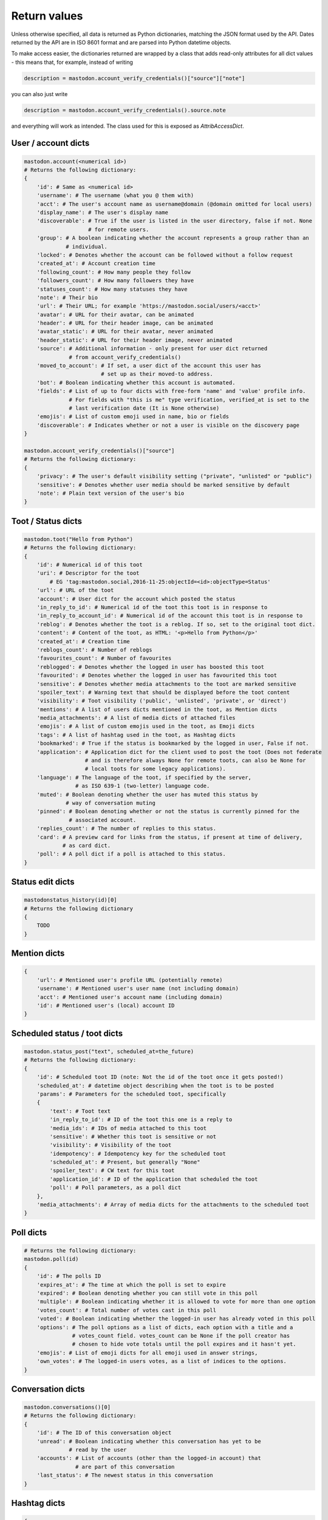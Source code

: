 Return values
=============
.. py:module:: mastodon
.. py:class: Mastodon

Unless otherwise specified, all data is returned as Python dictionaries, matching
the JSON format used by the API. Dates returned by the API are in ISO 8601 format
and are parsed into Python datetime objects.

To make access easier, the dictionaries returned are wrapped by a class that adds
read-only attributes for all dict values - this means that, for example, instead of
writing

.. code-block:: python

    description = mastodon.account_verify_credentials()["source"]["note"]

you can also just write

.. code-block:: python

    description = mastodon.account_verify_credentials().source.note

and everything will work as intended. The class used for this is exposed as
`AttribAccessDict`.

User / account dicts
--------------------
.. _user dict:
.. _user dicts:
.. _account dict:
.. _account dicts:

.. code-block:: python

    mastodon.account(<numerical id>)
    # Returns the following dictionary:
    {
        'id': # Same as <numerical id>
        'username': # The username (what you @ them with)
        'acct': # The user's account name as username@domain (@domain omitted for local users)
        'display_name': # The user's display name
        'discoverable': # True if the user is listed in the user directory, false if not. None
                        # for remote users.
        'group': # A boolean indicating whether the account represents a group rather than an
                 # individual.
        'locked': # Denotes whether the account can be followed without a follow request
        'created_at': # Account creation time
        'following_count': # How many people they follow
        'followers_count': # How many followers they have
        'statuses_count': # How many statuses they have
        'note': # Their bio
        'url': # Their URL; for example 'https://mastodon.social/users/<acct>'
        'avatar': # URL for their avatar, can be animated
        'header': # URL for their header image, can be animated
        'avatar_static': # URL for their avatar, never animated
        'header_static': # URL for their header image, never animated
        'source': # Additional information - only present for user dict returned
                  # from account_verify_credentials()
        'moved_to_account': # If set, a user dict of the account this user has
                            # set up as their moved-to address.
        'bot': # Boolean indicating whether this account is automated.
        'fields': # List of up to four dicts with free-form 'name' and 'value' profile info.
                  # For fields with "this is me" type verification, verified_at is set to the
                  # last verification date (It is None otherwise)
        'emojis': # List of custom emoji used in name, bio or fields
        'discoverable': # Indicates whether or not a user is visible on the discovery page
    }

    mastodon.account_verify_credentials()["source"]
    # Returns the following dictionary:
    {
        'privacy': # The user's default visibility setting ("private", "unlisted" or "public")
        'sensitive': # Denotes whether user media should be marked sensitive by default
        'note': # Plain text version of the user's bio
    }

Toot / Status dicts
----------
.. _toot dict:
.. _toot dicts:
.. _status dict:
.. _status dicts:

.. code-block:: python

    mastodon.toot("Hello from Python")
    # Returns the following dictionary:
    {
        'id': # Numerical id of this toot
        'uri': # Descriptor for the toot
            # EG 'tag:mastodon.social,2016-11-25:objectId=<id>:objectType=Status'
        'url': # URL of the toot
        'account': # User dict for the account which posted the status
        'in_reply_to_id': # Numerical id of the toot this toot is in response to
        'in_reply_to_account_id': # Numerical id of the account this toot is in response to
        'reblog': # Denotes whether the toot is a reblog. If so, set to the original toot dict.
        'content': # Content of the toot, as HTML: '<p>Hello from Python</p>'
        'created_at': # Creation time
        'reblogs_count': # Number of reblogs
        'favourites_count': # Number of favourites
        'reblogged': # Denotes whether the logged in user has boosted this toot
        'favourited': # Denotes whether the logged in user has favourited this toot
        'sensitive': # Denotes whether media attachments to the toot are marked sensitive
        'spoiler_text': # Warning text that should be displayed before the toot content
        'visibility': # Toot visibility ('public', 'unlisted', 'private', or 'direct')
        'mentions': # A list of users dicts mentioned in the toot, as Mention dicts
        'media_attachments': # A list of media dicts of attached files
        'emojis': # A list of custom emojis used in the toot, as Emoji dicts
        'tags': # A list of hashtag used in the toot, as Hashtag dicts
        'bookmarked': # True if the status is bookmarked by the logged in user, False if not.
        'application': # Application dict for the client used to post the toot (Does not federate
                       # and is therefore always None for remote toots, can also be None for
                       # local toots for some legacy applications).
        'language': # The language of the toot, if specified by the server,
                    # as ISO 639-1 (two-letter) language code.
        'muted': # Boolean denoting whether the user has muted this status by
                 # way of conversation muting
        'pinned': # Boolean denoting whether or not the status is currently pinned for the
                  # associated account.
        'replies_count': # The number of replies to this status.
        'card': # A preview card for links from the status, if present at time of delivery,
                # as card dict.
        'poll': # A poll dict if a poll is attached to this status.
    }

Status edit dicts
-----------------
.. _status edit dict:

.. code-block:: python

    mastodonstatus_history(id)[0]
    # Returns the following dictionary
    {
        TODO
    }

Mention dicts
-------------
.. _mention dict:

.. code-block:: python

    {
        'url': # Mentioned user's profile URL (potentially remote)
        'username': # Mentioned user's user name (not including domain)
        'acct': # Mentioned user's account name (including domain)
        'id': # Mentioned user's (local) account ID
    }

Scheduled status / toot dicts
-----------------------------
.. _scheduled status dict:
.. _scheduled status dicts:
.. _scheduled toot dict:
.. _scheduled toot dicts:

.. code-block:: python

    mastodon.status_post("text", scheduled_at=the_future)
    # Returns the following dictionary:
    {
        'id': # Scheduled toot ID (note: Not the id of the toot once it gets posted!)
        'scheduled_at': # datetime object describing when the toot is to be posted
        'params': # Parameters for the scheduled toot, specifically
        {
            'text': # Toot text
            'in_reply_to_id': # ID of the toot this one is a reply to
            'media_ids': # IDs of media attached to this toot
            'sensitive': # Whether this toot is sensitive or not
            'visibility': # Visibility of the toot
            'idempotency': # Idempotency key for the scheduled toot
            'scheduled_at': # Present, but generally "None"
            'spoiler_text': # CW text for this toot
            'application_id': # ID of the application that scheduled the toot
            'poll': # Poll parameters, as a poll dict
        },
        'media_attachments': # Array of media dicts for the attachments to the scheduled toot
    }

Poll dicts
----------
.. _poll dict:

.. code-block:: python

    # Returns the following dictionary:
    mastodon.poll(id)
    {
        'id': # The polls ID
        'expires_at': # The time at which the poll is set to expire
        'expired': # Boolean denoting whether you can still vote in this poll
        'multiple': # Boolean indicating whether it is allowed to vote for more than one option
        'votes_count': # Total number of votes cast in this poll
        'voted': # Boolean indicating whether the logged-in user has already voted in this poll
        'options': # The poll options as a list of dicts, each option with a title and a
                   # votes_count field. votes_count can be None if the poll creator has
                   # chosen to hide vote totals until the poll expires and it hasn't yet.
        'emojis': # List of emoji dicts for all emoji used in answer strings,
        'own_votes': # The logged-in users votes, as a list of indices to the options.
    }


Conversation dicts
------------------
.. _conversation dict:

.. code-block:: python

    mastodon.conversations()[0]
    # Returns the following dictionary:
    {
        'id': # The ID of this conversation object
        'unread': # Boolean indicating whether this conversation has yet to be
                  # read by the user
        'accounts': # List of accounts (other than the logged-in account) that
                    # are part of this conversation
        'last_status': # The newest status in this conversation
    }

Hashtag dicts
-------------
.. _hashtag dict:

.. code-block:: python

    {
        'name': # Hashtag name (not including the #)
        'url': # Hashtag URL (can be remote)
        'history': # List of usage history dicts for up to 7 days. Not present in statuses.
    }

Hashtag usage history dicts
---------------------------
.. _hashtag usage history dict:

.. code-block:: python

    {
        'day': # Date of the day this history dict is for
        'uses': # Number of statuses using this hashtag on that day
        'accounts': # Number of accounts using this hashtag in at least one status on that day
    }

Emoji dicts
-----------
.. _emoji dict:

.. code-block:: python

    {
        'shortcode': # Emoji shortcode, without surrounding colons
        'url': # URL for the emoji image, can be animated
        'static_url': # URL for the emoji image, never animated
        'visible_in_picker': # True if the emoji is enabled, False if not.
        'category': # The category to display the emoji under (not present if none is set)
    }

Application dicts
-----------------
 .. _application dict:

.. code-block:: python

    {
        'name': # The applications name
        'website': # The applications website
        'vapid_key': # A vapid key that can be used in web applications
    }


Relationship dicts
------------------
.. _relationship dict:

.. code-block:: python

    mastodon.account_follow(<numerical id>)
    # Returns the following dictionary:
    {
        'id': # Numerical id (same one as <numerical id>)
        'following': # Boolean denoting whether the logged-in user follows the specified user
        'followed_by': # Boolean denoting whether the specified user follows the logged-in user
        'blocking': # Boolean denoting whether the logged-in user has blocked the specified user
        'blocked_by': # Boolean denoting whether the logged-in user has been blocked by the specified user, if information is available
        'muting': # Boolean denoting whether the logged-in user has muted the specified user
        'muting_notifications': # Boolean denoting wheter the logged-in user has muted notifications
                                # related to the specified user
        'requested': # Boolean denoting whether the logged-in user has sent the specified
                     # user a follow request
        'domain_blocking': # Boolean denoting whether the logged-in user has blocked the
                           # specified users domain
        'showing_reblogs': # Boolean denoting whether the specified users reblogs show up on the
                           # logged-in users Timeline
        'endorsed': # Boolean denoting wheter the specified user is being endorsed / featured by the
                    # logged-in user
        'note': # A free text note the logged in user has created for this account (not publicly visible)
        'notifying' # Boolean denoting whether the logged-in user has requested to get notified every time the followed user posts
    }

Filter dicts
------------
.. _filter dict:

.. code-block:: python

    mastodon.filter(<numerical id>)
    # Returns the following dictionary:
    {
        'id': # Numerical id of the filter
        'phrase': # Filtered keyword or phrase
        'context': # List of places where the filters are applied ('home', 'notifications', 'public', 'thread')
        'expires_at': # Expiry date for the filter
        'irreversible': # Boolean denoting if this filter is executed server-side
                        # or if it should be ran client-side.
        'whole_word': # Boolean denoting whether this filter can match partial words
    }

Notification dicts
------------------
.. _notification dict:

.. code-block:: python

    mastodon.notifications()[0]
    # Returns the following dictionary:
    {
        'id': # id of the notification
        'type': # "mention", "reblog", "favourite", "follow", "poll" or "follow_request"
        'created_at': # The time the notification was created
        'account': # User dict of the user from whom the notification originates
        'status': # In case of "mention", the mentioning status
                  # In case of reblog / favourite, the reblogged / favourited status
    }

Context dicts
-------------
.. _context dict:

.. code-block:: python

    mastodon.status_context(<numerical id>)
    # Returns the following dictionary:
    {
        'ancestors': # A list of toot dicts
        'descendants': # A list of toot dicts
    }

List dicts
----------
.. _list dict:

.. code-block:: python

    mastodon.list(<numerical id>)
    # Returns the following dictionary:
    {
        'id': # id of the list
        'title': # title of the list
    }

Media dicts
-----------
.. _media dict:

.. code-block:: python

    mastodon.media_post("image.jpg", "image/jpeg")
    # Returns the following dictionary:
    {
        'id': # The ID of the attachment.
        'type': # Media type: 'image', 'video', 'gifv', 'audio' or 'unknown'.
        'url': # The URL for the image in the local cache
        'remote_url': # The remote URL for the media (if the image is from a remote instance)
        'preview_url': # The URL for the media preview
        'text_url': # The display text for the media (what shows up in toots)
        'meta': # Dictionary of two metadata dicts (see below),
                # 'original' and 'small' (preview). Either may be empty.
                # May additionally contain an "fps" field giving a videos frames per second (possibly
                # rounded), and a "length" field giving a videos length in a human-readable format.
                # Note that a video may have an image as preview.
                # May also contain a 'focus' dict and a media 'colors' dict.
        'blurhash': # The blurhash for the image, used for preview / placeholder generation
        'description': # If set, the user-provided description for this media.
    }

    # Metadata dicts (image) - all fields are optional:
    {
       'width': # Width of the image in pixels
       'height': # Height of the image in pixels
       'aspect': # Aspect ratio of the image as a floating point number
       'size': # Textual representation of the image size in pixels, e.g. '800x600'
    }

    # Metadata dicts (video, gifv) - all fields are optional:
    {
        'width': # Width of the video in pixels
        'heigh': # Height of the video in pixels
        'frame_rate': # Exact frame rate of the video in frames per second.
                      # Can be an integer fraction (i.e. "20/7")
        'duration': # Duration of the video in seconds
        'bitrate': # Average bit-rate of the video in bytes per second
    }

    # Metadata dicts (audio) - all fields are optional:
    {
        'duration': # Duration of the audio file in seconds
        'bitrate': # Average bit-rate of the audio file in bytes per second
    }

    # Focus Metadata dict:
    {
        'x': # Focus point x coordinate (between -1 and 1)
        'y': # Focus point x coordinate (between -1 and 1)
    }

    # Media colors dict:
    {
        'foreground': # Estimated foreground colour for the attachment thumbnail
        'background': # Estimated background colour for the attachment thumbnail
        'accent': # Estimated accent colour for the attachment thumbnail

Card dicts
----------
.. _card dict:

.. code-block:: python

    mastodon.status_card(<numerical id>):
    # Returns the following dictionary
    {
        'url': # The URL of the card.
        'title': # The title of the card.
        'description': # The description of the card.
        'type': # Embed type: 'link', 'photo', 'video', or 'rich'
        'image': # (optional) The image associated with the card.

        # OEmbed data (all optional):
        'author_name': # Name of the embedded contents author
        'author_url': # URL pointing to the embedded contents author
        'description': # Description of the embedded content
        'width': # Width of the embedded object
        'height': # Height of the embedded object
        'html': # HTML string of the embed
        'provider_name': # Name of the provider from which the embed originates
        'provider_url': # URL pointing to the embeds provider
        'blurhash': # (optional) Blurhash of the preview image
    }

Search result dicts
-------------------
.. _search result dict:

.. code-block:: python

    mastodon.search("<query>")
    # Returns the following dictionary
    {
        'accounts': # List of user dicts resulting from the query
        'hashtags': # List of hashtag dicts resulting from the query
        'statuses': # List of toot dicts resulting from the query
    }

Instance dicts
--------------
.. _instance dict:

.. code-block:: python

    mastodon.instance()
    # Returns the following dictionary
    {
        'domain': # The instances domain name
        'description': # A brief instance description set by the admin
        'short_description': # An even briefer instance description
        'email': # The admin contact email
        'title': # The instance's title
        'uri': # The instance's URL
        'version': # The instance's Mastodon version
        'urls': # Additional URLs dict, presently only 'streaming_api' with the
                # stream websocket address.
        'stats': # A dictionary containing three stats, user_count (number of local users),
                 # status_count (number of local statuses) and domain_count (number of known
                 # instance domains other than this one).
        'contact_account': # User dict of the primary contact for the instance
        'languages': # Array of ISO 639-1 (two-letter) language codes the instance
                     # has chosen to advertise.
        'registrations': # Boolean indication whether registrations on this instance are open
                         # (True) or not (False)
        'approval_required': # True if account approval is required when registering,
        'rules': # List of dicts with `id` and `text` fields, one for each server rule set by the admin
    }

Activity dicts
--------------
.. _activity dict:

.. code-block:: python

    mastodon.instance_activity()[0]
    # Returns the following dictionary
    {
        'week': # Date of the first day of the week the stats were collected for
        'logins': # Number of users that logged in that week
        'registrations': # Number of new users that week
        'statuses': # Number of statuses posted that week
    }

Report dicts
------------
.. _report dict:

.. code-block:: python

    mastodon.admin_reports()[0]
    # Returns the following dictionary
    {
        'id': # Numerical id of the report
        'action_taken': # True if a moderator or admin has processed the
                        # report, False otherwise.

        # The following fields are only present in the report dicts returned by moderation API:
        'comment': # Text comment submitted with the report
        'created_at': # Time at which this report was created, as a datetime object
        'updated_at': # Last time this report has been updated, as a datetime object
        'account': # User dict of the user that filed this report
        'target_account': # Account that has been reported with this report
        'assigned_account': # If the report as been assigned to an account,
                            # User dict of that account (None if not)
        'action_taken_by_account': # User dict of the account that processed this report
        'statuses': # List of statuses attached to the report, as toot dicts
    }

Push subscription dicts
-----------------------
.. _push subscription dict:

.. code-block:: python

    mastodon.push_subscription()
    # Returns the following dictionary
    {
        'id': # Numerical id of the push subscription
        'endpoint': # Endpoint URL for the subscription
        'server_key': # Server pubkey used for signature verification
        'alerts': # Subscribed events - dict that may contain keys 'follow',
                  # 'favourite', 'reblog' and 'mention', with value True
                  # if webpushes have been requested for those events.
    }

Push notification dicts
-----------------------
.. _push notification dict:

.. code-block:: python

    mastodon.push_subscription_decrypt_push(...)
    # Returns the following dictionary
    {
        'access_token': # Access token that can be used to access the API as the
                        # notified user
        'body': # Text body of the notification
        'icon': # URL to an icon for the notification
        'notification_id': # ID that can be passed to notification() to get the full
                           # notification object,
        'notification_type': # 'mention', 'reblog', 'follow' or 'favourite'
        'preferred_locale': # The user's preferred locale
        'title': # Title for the notification
    }

Preference dicts
----------------
.. _preference dict:

.. code-block:: python

    mastodon.preferences()
    # Returns the following dictionary
    {
        'posting:default:visibility': # The default visibility setting for the user's posts,
                                      # as a string
        'posting:default:sensitive': # Boolean indicating whether the user's uploads should
                                     # be marked sensitive by default
        'posting:default:language': # The user's default post language, if set (None if not)
        'reading:expand:media': # How the user wishes to be shown sensitive media. Can be
                                # 'default' (hide if sensitive), 'hide_all' or 'show_all'
        'reading:expand:spoilers': # Boolean indicating whether the user wishes to expand
                                   # content warnings by default
    }

Featured tag dicts
------------------
.. _featured tag dict:

.. code-block:: python

    mastodon.featured_tags()[0]
    # Returns the following dictionary:
    {
        'id': # The featured tags id
        'name': # The featured tags name (without leading #)
        'statuses_count': # Number of publicly visible statuses posted with this hashtag that this instance knows about
        'last_status_at': # The last time a public status containing this hashtag was added to this instance's database
                          # (can be None if there are none)
    }

Read marker dicts
-----------------
.. _read marker dict:

.. code-block:: python

    mastodon.markers_get()["home"]
    # Returns the following dictionary:
    {
        'last_read_id': # ID of the last read object in the timeline
        'version': # A counter that is incremented whenever the marker is set to a new status
        'updated_at': # The time the marker was last set, as a datetime object
    }

Announcement dicts
------------------
.. _announcement dict:

.. code-block:: python

    mastodon.annoucements()[0]
    # Returns the following dictionary:
    {
        'id': # The annoucements id
        'content': # The contents of the annoucement, as an html string
        'starts_at': # The annoucements start time, as a datetime object. Can be None
        'ends_at': # The annoucements end time, as a datetime object. Can be None
        'all_day': # Boolean indicating whether the annoucement represents an "all day" event
        'published_at': # The annoucements publish time, as a datetime object
        'updated_at': # The annoucements last updated time, as a datetime object
        'read': # A boolean indicating whether the logged in user has dismissed the annoucement
        'mentions': # Users mentioned in the annoucement, as a list of mention dicts
        'tags': # Hashtags mentioned in the announcement, as a list of hashtag dicts
        'emojis': # Custom emoji used in the annoucement, as a list of emoji dicts
        'reactions': # Reactions to the annoucement, as a list of reaction dicts (documented inline here):
        [ {
            'name': # Name of the custom emoji or unicode emoji of the reaction
            'count': # Reaction counter (i.e. number of users who have added this reaction)
            'me': # True if the logged-in user has reacted with this emoji, false otherwise
            'url': # URL for the custom emoji image
            'static_url': # URL for a never-animated version of the custom emoji image
        } ],
    }

Familiar follower dicts
-----------------------
.. _familiar follower dict:

.. code-block:: python

    mastodon.account_familiar_followers(1)[0]
    # Returns the following dictionary:
    {

    }
    
Admin account dicts
-------------------
.. _admin account dict:

.. code-block:: python

    mastodon.admin_account(id)
    # Returns the following dictionary
    {
        'id': # The users id,
        'username': # The users username, no leading @
        'domain': # The users domain
        'created_at': # The time of account creation
        'email': # For local users, the user's email
        'ip': # For local users, the user's last known IP address
        'role': # 'admin', 'moderator' or None
        'confirmed': # For local users, False if the user has not confirmed their email, True otherwise
        'suspended': # Boolean indicating whether the user has been suspended
        'silenced': # Boolean indicating whether the user has been suspended
        'disabled': # For local users, boolean indicating whether the user has had their login disabled
        'approved': # For local users, False if the user is pending, True otherwise
        'locale': # For local users, the locale the user has set,
        'invite_request': # If the user requested an invite, the invite request comment of that user. (TODO permanent?)
        'invited_by_account_id': # Present if the user was invited by another user and set to the inviting users id.
        'account': # The user's account, as a standard user dict
    }

Admin domain block dicts
------------------------
.. _admin domain block dict:

.. code-block::python 

    mastodon.domain_blocks(id=1)
    #Returns the following dictionary:
    {
        'id': #Str. The database id of a domain block,
        'domain': #Str. The root domain of a block, ie: "example.com",
        'created_at': #Datetime of the block creation.
        'severity': #Str. Severity of the domain block, ie: "suspend".
        'reject_media': #Boolean. True if media is not downloaded from this domain.
        'reject_reports': #Boolean. True if reports are automatically ignored from this domain.
        'private_comment': #Str. Private admin comment for a block. None if not set.
        'public_comment': #Str. Publicly viewable (depending on settings) comment about this domain. None if not set.
        'obfuscate': #Boolean. True if domain name is obfuscated when listing.
    }

Admin measure dicts
-------------------
.. _admin measure dict:

.. code-block:: python

    api.admin_measures(datetime.now() - timedelta(hours=24*5), datetime.now(), active_users=True)
    # Returns the following dictionary
    {
        TODO
    }

Admin dimension dicts
---------------------
.. _admin dimension dict:

.. code-block:: python

    api.admin_dimensions(datetime.now() - timedelta(hours=24*5), datetime.now(), languages=True)
    # Returns the following dictionary
    {
        TODO
    }

Admin retention dicts
---------------------
.. _admin retention dict:

.. code-block:: python

    api.admin_retention(datetime.now() - timedelta(hours=24*5), datetime.now())
    # Returns the following dictionary
    {
        TODO
    }
